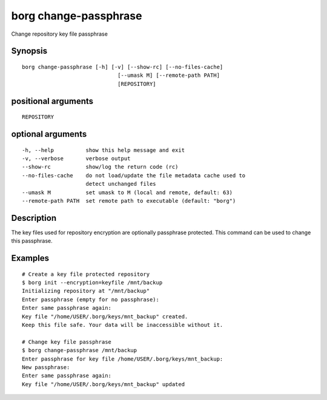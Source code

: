 .. _borg_change-passphrase:

borg change-passphrase
----------------------

Change repository key file passphrase

Synopsis
~~~~~~~~

::

    borg change-passphrase [-h] [-v] [--show-rc] [--no-files-cache]
                                  [--umask M] [--remote-path PATH]
                                  [REPOSITORY]
    
positional arguments
~~~~~~~~~~~~~~~~~~~~

::
      
    
      REPOSITORY
    
optional arguments
~~~~~~~~~~~~~~~~~~

::
      
    
      -h, --help          show this help message and exit
      -v, --verbose       verbose output
      --show-rc           show/log the return code (rc)
      --no-files-cache    do not load/update the file metadata cache used to
                          detect unchanged files
      --umask M           set umask to M (local and remote, default: 63)
      --remote-path PATH  set remote path to executable (default: "borg")
    
Description
~~~~~~~~~~~

The key files used for repository encryption are optionally passphrase
protected. This command can be used to change this passphrase.

Examples
~~~~~~~~

::

    # Create a key file protected repository
    $ borg init --encryption=keyfile /mnt/backup
    Initializing repository at "/mnt/backup"
    Enter passphrase (empty for no passphrase):
    Enter same passphrase again: 
    Key file "/home/USER/.borg/keys/mnt_backup" created.
    Keep this file safe. Your data will be inaccessible without it.

    # Change key file passphrase
    $ borg change-passphrase /mnt/backup
    Enter passphrase for key file /home/USER/.borg/keys/mnt_backup:
    New passphrase: 
    Enter same passphrase again: 
    Key file "/home/USER/.borg/keys/mnt_backup" updated
